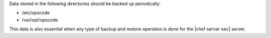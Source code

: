 .. The contents of this file may be included in multiple topics.
.. This file should not be changed in a way that hinders its ability to appear in multiple documentation sets.

Data stored in the following directories should be backed up periodically:

* /etc/opscode 
* /var/opt/opscode

This data is also essential when any type of backup and restore operation is done for the |chef server oec| server.
